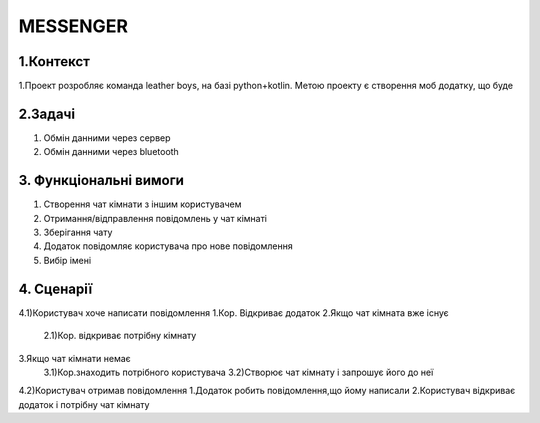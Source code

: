========================
MESSENGER
========================


**1.Контекст**
==============
1.Проект розробляє команда leather boys, на базі python+kotlin. Метою проекту є створення моб додатку, що буде 


**2.Задачі**
==============
1. Обмін данними через сервер
2. Обмін данними через bluetooth


**3. Функціональні вимоги**
==============
1. Створення чат кімнати з іншим користувачем
2. Отримання/відправлення повідомлень у чат кімнаті
3. Зберігання чату
4. Додаток повідомляє користувача про нове повідомлення
5. Вибір імені 


**4. Сценарії**
===============
4.1)Користувач хоче написати повідомлення
1.Кор. Відкриває додаток
2.Якщо чат кімната вже існує
  2.1)Кор. відкриває потрібну кімнату
3.Якщо чат кімнати немає
  3.1)Кор.знаходить потрібного користувача
  3.2)Створює чат кімнату і запрошує його до неї

4.2)Користувач отримав повідомлення
1.Додаток робить повідомлення,що йому написали
2.Користувач відкриває додаток і потрібну чат кімнату

